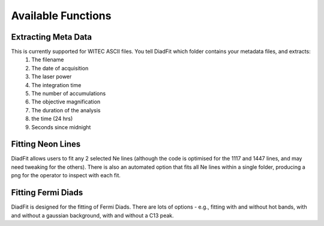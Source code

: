 ========================
Available Functions
========================

Extracting Meta Data
======================

This is currently supported for WITEC ASCII files. You tell DiadFit which folder contains your metadata files, and extracts:
    1) The filename
    2) The date of acquisition
    3) The laser power
    4) The integration time
    5) The number of accumulations
    6) The objective magnification
    7) The duration of the analysis
    8) the time (24 hrs)
    9) Seconds since midnight


Fitting Neon Lines
====================

DiadFit allows users to fit any 2 selected Ne lines (although the code is optimised for the 1117 and 1447 lines, and may need tweaking for the others).
There is also an automated option that fits all Ne lines within a single folder, producing a png for the operator to inspect with each fit.

Fitting Fermi Diads
=====================
DiadFit is designed for the fitting of Fermi Diads. There are lots of options - e.g., fitting with and without hot bands, with and without a gaussian background, with and without a C13 peak.





